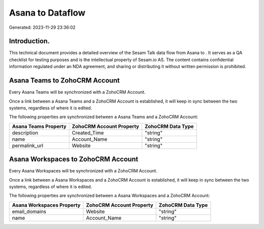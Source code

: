 ==================
Asana to  Dataflow
==================

Generated: 2023-11-29 23:36:02

Introduction.
------------

This technical document provides a detailed overview of the Sesam Talk data flow from Asana to . It serves as a QA checklist for testing purposes and is the intellectual property of Sesam.io AS. The content contains confidential information regulated under an NDA agreement, and sharing or distributing it without written permission is prohibited.

Asana Teams to ZohoCRM Account
------------------------------
Every Asana Teams will be synchronized with a ZohoCRM Account.

Once a link between a Asana Teams and a ZohoCRM Account is established, it will keep in sync between the two systems, regardless of where it is edited.

The following properties are synchronized between a Asana Teams and a ZohoCRM Account:

.. list-table::
   :header-rows: 1

   * - Asana Teams Property
     - ZohoCRM Account Property
     - ZohoCRM Data Type
   * - description
     - Created_Time
     - "string"
   * - name
     - Account_Name
     - "string"
   * - permalink_url
     - Website
     - "string"


Asana Workspaces to ZohoCRM Account
-----------------------------------
Every Asana Workspaces will be synchronized with a ZohoCRM Account.

Once a link between a Asana Workspaces and a ZohoCRM Account is established, it will keep in sync between the two systems, regardless of where it is edited.

The following properties are synchronized between a Asana Workspaces and a ZohoCRM Account:

.. list-table::
   :header-rows: 1

   * - Asana Workspaces Property
     - ZohoCRM Account Property
     - ZohoCRM Data Type
   * - email_domains
     - Website
     - "string"
   * - name
     - Account_Name
     - "string"

